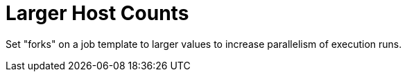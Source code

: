 :_mod-docs-content-type: REFERENCE

[id="ref-controller-large-host-counts"]

= Larger Host Counts

Set "forks" on a job template to larger values to increase parallelism of execution runs. 
//For more information about tuning Ansible, see link:https://www.ansible.com/blog/ansible-performance-tuning[the Ansible blog].